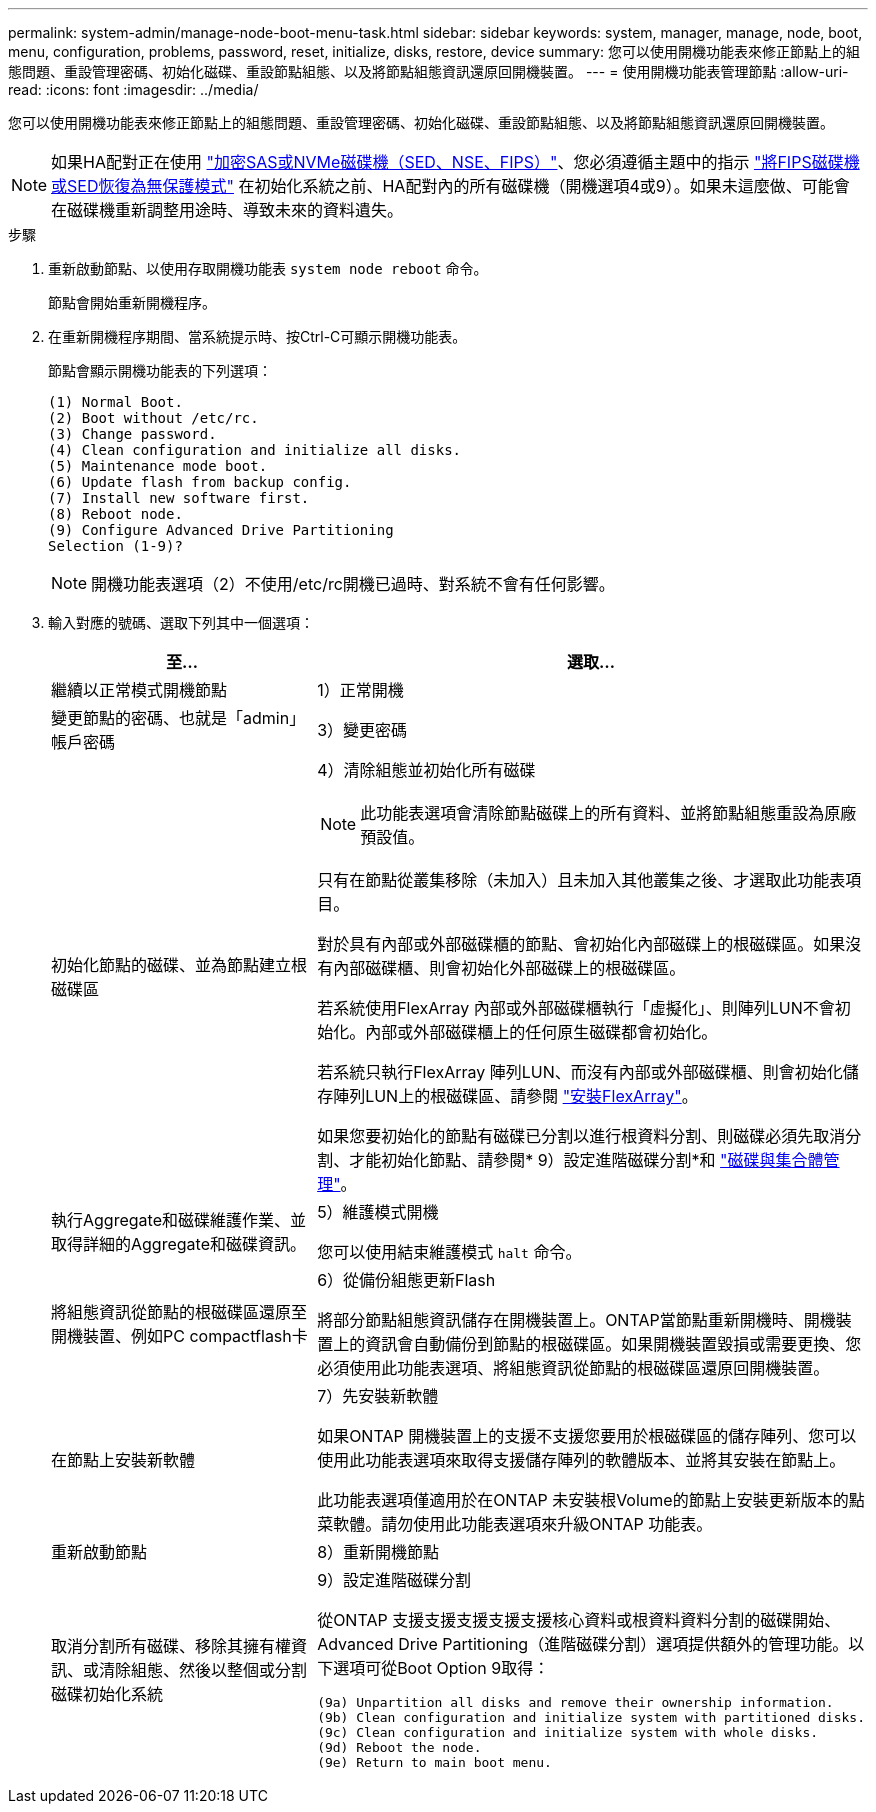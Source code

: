 ---
permalink: system-admin/manage-node-boot-menu-task.html 
sidebar: sidebar 
keywords: system, manager, manage, node, boot, menu, configuration, problems, password, reset, initialize, disks, restore, device 
summary: 您可以使用開機功能表來修正節點上的組態問題、重設管理密碼、初始化磁碟、重設節點組態、以及將節點組態資訊還原回開機裝置。 
---
= 使用開機功能表管理節點
:allow-uri-read: 
:icons: font
:imagesdir: ../media/


[role="lead"]
您可以使用開機功能表來修正節點上的組態問題、重設管理密碼、初始化磁碟、重設節點組態、以及將節點組態資訊還原回開機裝置。


NOTE: 如果HA配對正在使用 link:https://docs.netapp.com/us-en/ontap/encryption-at-rest/support-storage-encryption-concept.html["加密SAS或NVMe磁碟機（SED、NSE、FIPS）"]、您必須遵循主題中的指示 link:https://docs.netapp.com/us-en/ontap/encryption-at-rest/return-seds-unprotected-mode-task.html["將FIPS磁碟機或SED恢復為無保護模式"] 在初始化系統之前、HA配對內的所有磁碟機（開機選項4或9）。如果未這麼做、可能會在磁碟機重新調整用途時、導致未來的資料遺失。

.步驟
. 重新啟動節點、以使用存取開機功能表 `system node reboot` 命令。
+
節點會開始重新開機程序。

. 在重新開機程序期間、當系統提示時、按Ctrl-C可顯示開機功能表。
+
節點會顯示開機功能表的下列選項：

+
[listing]
----
(1) Normal Boot.
(2) Boot without /etc/rc.
(3) Change password.
(4) Clean configuration and initialize all disks.
(5) Maintenance mode boot.
(6) Update flash from backup config.
(7) Install new software first.
(8) Reboot node.
(9) Configure Advanced Drive Partitioning
Selection (1-9)?
----
+
[NOTE]
====
開機功能表選項（2）不使用/etc/rc開機已過時、對系統不會有任何影響。

====
. 輸入對應的號碼、選取下列其中一個選項：
+
[cols="35,65"]
|===
| 至... | 選取... 


 a| 
繼續以正常模式開機節點
 a| 
1）正常開機



 a| 
變更節點的密碼、也就是「admin」帳戶密碼
 a| 
3）變更密碼



 a| 
初始化節點的磁碟、並為節點建立根磁碟區
 a| 
4）清除組態並初始化所有磁碟

[NOTE]
====
此功能表選項會清除節點磁碟上的所有資料、並將節點組態重設為原廠預設值。

====
只有在節點從叢集移除（未加入）且未加入其他叢集之後、才選取此功能表項目。

對於具有內部或外部磁碟櫃的節點、會初始化內部磁碟上的根磁碟區。如果沒有內部磁碟櫃、則會初始化外部磁碟上的根磁碟區。

若系統使用FlexArray 內部或外部磁碟櫃執行「虛擬化」、則陣列LUN不會初始化。內部或外部磁碟櫃上的任何原生磁碟都會初始化。

若系統只執行FlexArray 陣列LUN、而沒有內部或外部磁碟櫃、則會初始化儲存陣列LUN上的根磁碟區、請參閱 link:https://docs.netapp.com/us-en/ontap-flexarray/pdfs/sidebar/Installing_FlexArray.pdf["安裝FlexArray"]。

如果您要初始化的節點有磁碟已分割以進行根資料分割、則磁碟必須先取消分割、才能初始化節點、請參閱* 9）設定進階磁碟分割*和 link:../disks-aggregates/index.html["磁碟與集合體管理"]。



 a| 
執行Aggregate和磁碟維護作業、並取得詳細的Aggregate和磁碟資訊。
 a| 
5）維護模式開機

您可以使用結束維護模式 `halt` 命令。



 a| 
將組態資訊從節點的根磁碟區還原至開機裝置、例如PC compactflash卡
 a| 
6）從備份組態更新Flash

將部分節點組態資訊儲存在開機裝置上。ONTAP當節點重新開機時、開機裝置上的資訊會自動備份到節點的根磁碟區。如果開機裝置毀損或需要更換、您必須使用此功能表選項、將組態資訊從節點的根磁碟區還原回開機裝置。



 a| 
在節點上安裝新軟體
 a| 
7）先安裝新軟體

如果ONTAP 開機裝置上的支援不支援您要用於根磁碟區的儲存陣列、您可以使用此功能表選項來取得支援儲存陣列的軟體版本、並將其安裝在節點上。

此功能表選項僅適用於在ONTAP 未安裝根Volume的節點上安裝更新版本的點菜軟體。請勿使用此功能表選項來升級ONTAP 功能表。



 a| 
重新啟動節點
 a| 
8）重新開機節點



 a| 
取消分割所有磁碟、移除其擁有權資訊、或清除組態、然後以整個或分割磁碟初始化系統
 a| 
9）設定進階磁碟分割

從ONTAP 支援支援支援支援支援核心資料或根資料資料分割的磁碟開始、Advanced Drive Partitioning（進階磁碟分割）選項提供額外的管理功能。以下選項可從Boot Option 9取得：

[listing]
----
(9a) Unpartition all disks and remove their ownership information.
(9b) Clean configuration and initialize system with partitioned disks.
(9c) Clean configuration and initialize system with whole disks.
(9d) Reboot the node.
(9e) Return to main boot menu.
----
|===

